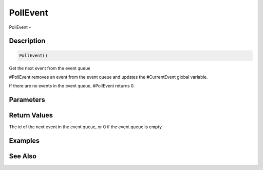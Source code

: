 .. _func_event_pollevent:

=========
PollEvent
=========

PollEvent - 

Description
===========

.. code-block:: blitzmax

    PollEvent()

Get the next event from the event queue

#PollEvent removes an event from the event queue and updates the #CurrentEvent
global variable.

If there are no events in the event queue, #PollEvent returns 0.

Parameters
==========

Return Values
=============

The id of the next event in the event queue, or 0 if the event queue is empty

Examples
========

See Also
========



